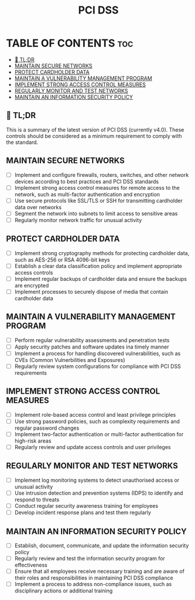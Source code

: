 #+title: PCI DSS
#+filetags: :PCI:

* TABLE OF CONTENTS :toc:
  - [[#-tldr][🚀 TL;DR]]
  - [[#maintain-secure-networks][MAINTAIN SECURE NETWORKS]]
  - [[#protect-cardholder-data][PROTECT CARDHOLDER DATA]]
  - [[#maintain-a-vulnerability-management-program][MAINTAIN A VULNERABILITY MANAGEMENT PROGRAM]]
  - [[#implement-strong-access-control-measures][IMPLEMENT STRONG ACCESS CONTROL MEASURES]]
  - [[#regularly-monitor-and-test-networks][REGULARLY MONITOR AND TEST NETWORKS]]
  - [[#maintain-an-information-security-policy][MAINTAIN AN INFORMATION SECURITY POLICY]]

** 🚀 TL;DR
This is a summary of the latest version of PCI DSS (currently v4.0). These controls should be considered as a minimum requirement to comply with the standard.

** MAINTAIN SECURE NETWORKS
- [ ] Implement and configure firewalls, routers, switches, and other network devices according to best practices and PCI DSS standards
- [ ] Implement strong access control measures for remote access to the network, such as multi-factor authentication and encryption
- [ ] Use secure protocols like SSL/TLS or SSH for transmitting cardholder data over networks
- [ ] Segment the network into subnets to limit access to sensitive areas
- [ ] Regularly monitor network traffic for unusual activity

** PROTECT CARDHOLDER DATA
- [ ] Implement strong cryptography methods for protecting cardholder data, such as AES-256 or RSA 4096-bit keys
- [ ] Establish a clear data classification policy and implement appropriate access controls
- [ ] Implement regular backups of cardholder data and ensure the backups are encrypted
- [ ] Implement processes to securely dispose of media that contain cardholder data

** MAINTAIN A VULNERABILITY MANAGEMENT PROGRAM
- [ ] Perform regular vulnerability assessments and penetration tests
- [ ] Apply security patches and software updates ina  timely manner
- [ ] Implement a process for handling discovered vulnerabilities, such as CVEs (Common Vulnerbilities and Exposures)
- [ ] Regularly review system configurations for compliance with PCI DSS requirements

** IMPLEMENT STRONG ACCESS CONTROL MEASURES
- [ ] Implement role-based access control and least privilege principles
- [ ] Use strong password policies, such as complexity requirements and regular password changes
- [ ] Implement two-factor authentication or multi-factor authentication for high-risk areas
- [ ] Regularly review and update access controls and user privileges

** REGULARLY MONITOR AND TEST NETWORKS
- [ ] Implement log monitoring systems to detect unauthorised access or unusual activity
- [ ] Use intrusion detection and prevention systems (IDPS) to identify and respond to threats
- [ ] Conduct regular security awareness training for employees
- [ ] Develop incident response plans and test them regularly

** MAINTAIN AN INFORMATION SECURITY POLICY
- [ ] Establish, document, communicate, and update the information security policy
- [ ] Regularly review and test the information security program for effectiveness
- [ ] Ensure that all employees receive necessary training and are aware of their roles and responsibilities in maintaining PCI DSS compliance
- [ ] Implement a process to address non-compliance issues, such as disciplinary actions or additional training
